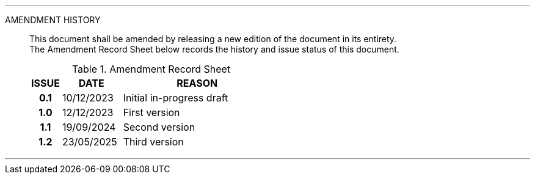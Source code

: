 
'''

AMENDMENT HISTORY::
This document shall be amended by releasing a new edition of the document in its entirety. +
The Amendment Record Sheet below records the history and issue status of this document.
+
.Amendment Record Sheet
[cols="^1h,^2,<5"]
|===
| ISSUE | DATE | REASON

| 0.1 | 10/12/2023 | Initial in-progress draft
| 1.0 | 12/12/2023 | First version
| 1.1 | 19/09/2024 | Second version
| 1.2 | 23/05/2025 | Third version
|===

'''
